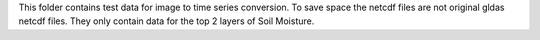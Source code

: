 This folder contains test data for image to time series conversion. To save
space the netcdf files are not original gldas netcdf files. They only contain data
for the top 2 layers of Soil Moisture.
